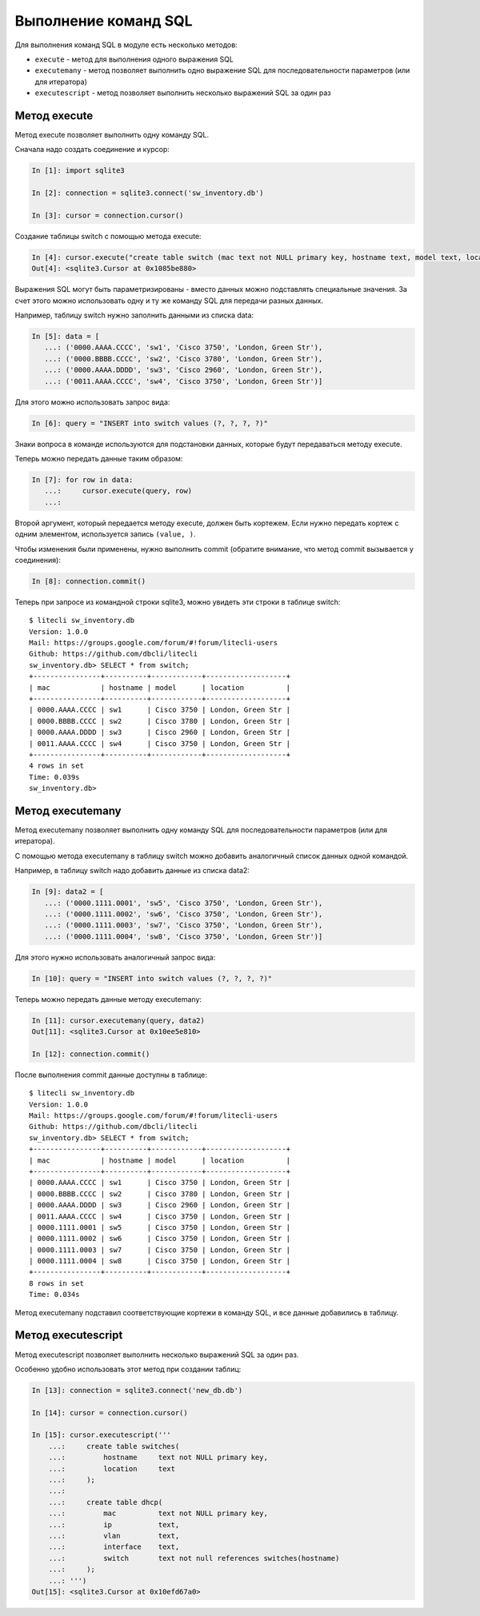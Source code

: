 Выполнение команд SQL
----------------------

Для выполнения команд SQL в модуле есть несколько методов: 

* ``execute`` - метод для выполнения одного выражения SQL 
* ``executemany`` - метод позволяет выполнить одно выражение SQL для 
  последовательности параметров (или для итератора) 
* ``executescript`` - метод позволяет выполнить несколько выражений SQL за один раз

Метод execute
^^^^^^^^^^^^^

Метод execute позволяет выполнить одну команду SQL.

Сначала надо создать соединение и курсор:

.. code:: python

    In [1]: import sqlite3

    In [2]: connection = sqlite3.connect('sw_inventory.db')

    In [3]: cursor = connection.cursor()

Создание таблицы switch с помощью метода execute:

.. code:: python

    In [4]: cursor.execute("create table switch (mac text not NULL primary key, hostname text, model text, location text)")
    Out[4]: <sqlite3.Cursor at 0x1085be880>

Выражения SQL могут быть параметризированы - вместо данных можно
подставлять специальные значения. За счет этого можно использовать одну
и ту же команду SQL для передачи разных данных.

Например, таблицу switch нужно заполнить данными из списка data:

.. code:: python

    In [5]: data = [
       ...: ('0000.AAAA.CCCC', 'sw1', 'Cisco 3750', 'London, Green Str'),
       ...: ('0000.BBBB.CCCC', 'sw2', 'Cisco 3780', 'London, Green Str'),
       ...: ('0000.AAAA.DDDD', 'sw3', 'Cisco 2960', 'London, Green Str'),
       ...: ('0011.AAAA.CCCC', 'sw4', 'Cisco 3750', 'London, Green Str')]

Для этого можно использовать запрос вида:

.. code:: python

    In [6]: query = "INSERT into switch values (?, ?, ?, ?)"

Знаки вопроса в команде используются для подстановки данных, которые
будут передаваться методу execute.

Теперь можно передать данные таким образом:

.. code:: python

    In [7]: for row in data:
       ...:     cursor.execute(query, row)
       ...:

Второй аргумент, который передается методу execute, должен быть
кортежем. Если нужно передать кортеж с одним элементом, используется
запись ``(value, )``.

Чтобы изменения были применены, нужно выполнить commit (обратите
внимание, что метод commit вызывается у соединения):

.. code:: python

    In [8]: connection.commit()

Теперь при запросе из командной строки sqlite3, можно увидеть эти
строки в таблице switch:

::

    $ litecli sw_inventory.db
    Version: 1.0.0
    Mail: https://groups.google.com/forum/#!forum/litecli-users
    Github: https://github.com/dbcli/litecli
    sw_inventory.db> SELECT * from switch;
    +----------------+----------+------------+-------------------+
    | mac            | hostname | model      | location          |
    +----------------+----------+------------+-------------------+
    | 0000.AAAA.CCCC | sw1      | Cisco 3750 | London, Green Str |
    | 0000.BBBB.CCCC | sw2      | Cisco 3780 | London, Green Str |
    | 0000.AAAA.DDDD | sw3      | Cisco 2960 | London, Green Str |
    | 0011.AAAA.CCCC | sw4      | Cisco 3750 | London, Green Str |
    +----------------+----------+------------+-------------------+
    4 rows in set
    Time: 0.039s
    sw_inventory.db>


Метод executemany
^^^^^^^^^^^^^^^^^

Метод executemany позволяет выполнить одну команду SQL для
последовательности параметров (или для итератора).

С помощью метода executemany в таблицу switch можно добавить аналогичный
список данных одной командой.

Например, в таблицу switch надо добавить данные из списка data2:

.. code:: python

    In [9]: data2 = [
       ...: ('0000.1111.0001', 'sw5', 'Cisco 3750', 'London, Green Str'),
       ...: ('0000.1111.0002', 'sw6', 'Cisco 3750', 'London, Green Str'),
       ...: ('0000.1111.0003', 'sw7', 'Cisco 3750', 'London, Green Str'),
       ...: ('0000.1111.0004', 'sw8', 'Cisco 3750', 'London, Green Str')]

Для этого нужно использовать аналогичный запрос вида:

.. code:: python

    In [10]: query = "INSERT into switch values (?, ?, ?, ?)"

Теперь можно передать данные методу executemany:

.. code:: python

    In [11]: cursor.executemany(query, data2)
    Out[11]: <sqlite3.Cursor at 0x10ee5e810>

    In [12]: connection.commit()

После выполнения commit данные доступны в таблице:

::

    $ litecli sw_inventory.db
    Version: 1.0.0
    Mail: https://groups.google.com/forum/#!forum/litecli-users
    Github: https://github.com/dbcli/litecli
    sw_inventory.db> SELECT * from switch;
    +----------------+----------+------------+-------------------+
    | mac            | hostname | model      | location          |
    +----------------+----------+------------+-------------------+
    | 0000.AAAA.CCCC | sw1      | Cisco 3750 | London, Green Str |
    | 0000.BBBB.CCCC | sw2      | Cisco 3780 | London, Green Str |
    | 0000.AAAA.DDDD | sw3      | Cisco 2960 | London, Green Str |
    | 0011.AAAA.CCCC | sw4      | Cisco 3750 | London, Green Str |
    | 0000.1111.0001 | sw5      | Cisco 3750 | London, Green Str |
    | 0000.1111.0002 | sw6      | Cisco 3750 | London, Green Str |
    | 0000.1111.0003 | sw7      | Cisco 3750 | London, Green Str |
    | 0000.1111.0004 | sw8      | Cisco 3750 | London, Green Str |
    +----------------+----------+------------+-------------------+
    8 rows in set
    Time: 0.034s

Метод executemany подставил соответствующие кортежи в команду SQL, и все
данные добавились в таблицу.

Метод executescript
^^^^^^^^^^^^^^^^^^^

Метод executescript позволяет выполнить несколько выражений SQL за один
раз.

Особенно удобно использовать этот метод при создании таблиц:

.. code:: python

    In [13]: connection = sqlite3.connect('new_db.db')

    In [14]: cursor = connection.cursor()

    In [15]: cursor.executescript('''
        ...:     create table switches(
        ...:         hostname     text not NULL primary key,
        ...:         location     text
        ...:     );
        ...:
        ...:     create table dhcp(
        ...:         mac          text not NULL primary key,
        ...:         ip           text,
        ...:         vlan         text,
        ...:         interface    text,
        ...:         switch       text not null references switches(hostname)
        ...:     );
        ...: ''')
    Out[15]: <sqlite3.Cursor at 0x10efd67a0>


